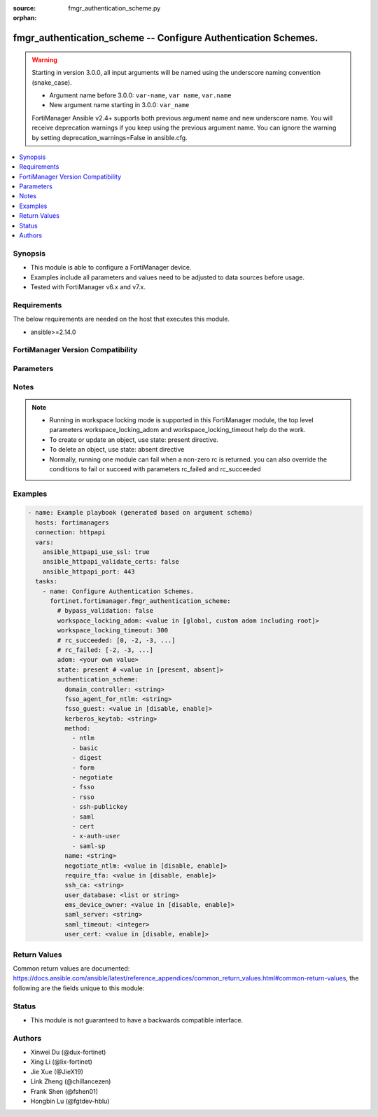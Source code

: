 :source: fmgr_authentication_scheme.py

:orphan:

.. _fmgr_authentication_scheme:

fmgr_authentication_scheme -- Configure Authentication Schemes.
+++++++++++++++++++++++++++++++++++++++++++++++++++++++++++++++

.. versionadded:: 2.1.0

.. warning::
   Starting in version 3.0.0, all input arguments will be named using the underscore naming convention (snake_case).
  
   - Argument name before 3.0.0: ``var-name``, ``var name``, ``var.name``
   - New argument name starting in 3.0.0: ``var_name``
  
   FortiManager Ansible v2.4+ supports both previous argument name and new underscore name.
   You will receive deprecation warnings if you keep using the previous argument name.
   You can ignore the warning by setting deprecation_warnings=False in ansible.cfg.

.. contents::
   :local:
   :depth: 1


Synopsis
--------

- This module is able to configure a FortiManager device.
- Examples include all parameters and values need to be adjusted to data sources before usage.
- Tested with FortiManager v6.x and v7.x.


Requirements
------------
The below requirements are needed on the host that executes this module.

- ansible>=2.14.0


FortiManager Version Compatibility
----------------------------------
.. raw:: html

 <br>
 <table>
 <tr>
 <td><code class="docutils literal notranslate">6.2.0 </code></td>
 <td><code class="docutils literal notranslate">6.2.1 </code></td>
 <td><code class="docutils literal notranslate">6.2.2 </code></td>
 <td><code class="docutils literal notranslate">6.2.3 </code></td>
 <td><code class="docutils literal notranslate">6.2.4 </code></td>
 <td><code class="docutils literal notranslate">6.2.5 </code></td>
 <td><code class="docutils literal notranslate">6.2.6 </code></td>
 <td><code class="docutils literal notranslate">6.2.7 </code></td>
 <td><code class="docutils literal notranslate">6.2.8 </code></td>
 <td><code class="docutils literal notranslate">6.2.9 </code></td>
 <td><code class="docutils literal notranslate">6.2.10 </code></td>
 <td><code class="docutils literal notranslate">6.2.11 </code></td>
 <td><code class="docutils literal notranslate">6.2.12 </code></td>
 </tr>
 <tr>
 <td>False</td>
 <td>True</td>
 <td>True</td>
 <td>True</td>
 <td>None</td>
 <td>True</td>
 <td>True</td>
 <td>True</td>
 <td>True</td>
 <td>True</td>
 <td>True</td>
 <td>True</td>
 <td>True</td>
 </tr>
 <tr>
 <td><code class="docutils literal notranslate">6.4.0 </code></td>
 <td><code class="docutils literal notranslate">6.4.1 </code></td>
 <td><code class="docutils literal notranslate">6.4.2 </code></td>
 <td><code class="docutils literal notranslate">6.4.3 </code></td>
 <td><code class="docutils literal notranslate">6.4.4 </code></td>
 <td><code class="docutils literal notranslate">6.4.5 </code></td>
 <td><code class="docutils literal notranslate">6.4.6 </code></td>
 <td><code class="docutils literal notranslate">6.4.7 </code></td>
 <td><code class="docutils literal notranslate">6.4.8 </code></td>
 <td><code class="docutils literal notranslate">6.4.9 </code></td>
 <td><code class="docutils literal notranslate">6.4.10 </code></td>
 <td><code class="docutils literal notranslate">6.4.11 </code></td>
 <td><code class="docutils literal notranslate">6.4.12 </code></td>
 <td><code class="docutils literal notranslate">6.4.13 </code></td>
 </tr>
 <tr>
 <td>True</td>
 <td>True</td>
 <td>True</td>
 <td>True</td>
 <td>True</td>
 <td>True</td>
 <td>True</td>
 <td>True</td>
 <td>True</td>
 <td>True</td>
 <td>True</td>
 <td>True</td>
 <td>True</td>
 <td>True</td>
 </tr>
 <tr>
 <td><code class="docutils literal notranslate">7.0.0 </code></td>
 <td><code class="docutils literal notranslate">7.0.1 </code></td>
 <td><code class="docutils literal notranslate">7.0.2 </code></td>
 <td><code class="docutils literal notranslate">7.0.3 </code></td>
 <td><code class="docutils literal notranslate">7.0.4 </code></td>
 <td><code class="docutils literal notranslate">7.0.5 </code></td>
 <td><code class="docutils literal notranslate">7.0.6 </code></td>
 <td><code class="docutils literal notranslate">7.0.7 </code></td>
 <td><code class="docutils literal notranslate">7.0.8 </code></td>
 <td><code class="docutils literal notranslate">7.0.9 </code></td>
 <td><code class="docutils literal notranslate">7.0.10 </code></td>
 </tr>
 <tr>
 <td>True</td>
 <td>True</td>
 <td>True</td>
 <td>True</td>
 <td>True</td>
 <td>True</td>
 <td>True</td>
 <td>True</td>
 <td>True</td>
 <td>True</td>
 <td>True</td>
 </tr>
 <tr>
 <td><code class="docutils literal notranslate">7.2.0 </code></td>
 <td><code class="docutils literal notranslate">7.2.1 </code></td>
 <td><code class="docutils literal notranslate">7.2.2 </code></td>
 <td><code class="docutils literal notranslate">7.2.3 </code></td>
 <td><code class="docutils literal notranslate">7.2.4 </code></td>
 </tr>
 <tr>
 <td>True</td>
 <td>True</td>
 <td>True</td>
 <td>True</td>
 <td>True</td>
 </tr>
 <tr>
 <td><code class="docutils literal notranslate">7.4.0 </code></td>
 <td><code class="docutils literal notranslate">7.4.1 </code></td>
 <td><code class="docutils literal notranslate">7.4.2 </code></td>
 </tr>
 <tr>
 <td>True</td>
 <td>True</td>
 <td>True</td>
 </tr>
 </table>



Parameters
----------
.. raw:: html

 <ul>
 <li><span class="li-head">access_token</span> -The token to access FortiManager without using username and password. <span class="li-normal">type: str</span> <span class="li-required">required: false</span></li> <li><span class="li-head">bypass_validation</span> - Only set to True when module schema diffs with FortiManager API structure, module continues to execute without validating parameters. <span class="li-normal">type: bool</span> <span class="li-required">required: false</span> <span class="li-normal"> default: False</span> </li>
 <li><span class="li-head">enable_log</span> - Enable/Disable logging for task. <span class="li-normal">type: bool</span> <span class="li-required">required: false</span> <span class="li-normal"> default: False</span> </li>
 <li><span class="li-head">forticloud_access_token</span> - Access token of forticloud managed API users, this option is available with FortiManager later than 6.4.0. <span class="li-normal">type: str</span> <span class="li-required">required: false</span> </li>
 <li><span class="li-head">proposed_method</span> - The overridden method for the underlying Json RPC request. <span class="li-normal">type: str</span> <span class="li-required">required: false</span> <span class="li-normal"> choices: set, update, add</span> </li>
 <li><span class="li-head">rc_succeeded</span> - The rc codes list with which the conditions to succeed will be overriden. <span class="li-normal">type: list</span> <span class="li-required">required: false</span> </li>
 <li><span class="li-head">rc_failed</span> - The rc codes list with which the conditions to fail will be overriden. <span class="li-normal">type: list</span> <span class="li-required">required: false</span> </li>
 <li><span class="li-head">state</span> - The directive to create, update or delete an object <span class="li-normal">type: str</span> <span class="li-required">required: true</span> <span class="li-normal"> choices: present, absent</span> </li>
 <li><span class="li-head">workspace_locking_adom</span> - Acquire the workspace lock if FortiManager is running in workspace mode. <span class="li-normal">type: str</span> <span class="li-required">required: false</span> <span class="li-normal"> choices: global, custom adom including root</span> </li>
 <li><span class="li-head">workspace_locking_timeout</span> - The maximum time in seconds to wait for other users to release workspace lock. <span class="li-normal">type: integer</span> <span class="li-required">required: false</span>  <span class="li-normal">default: 300</span> </li>
 <li><span class="li-head">adom</span> - The parameter in requested url <span class="li-normal">type: str</span> <span class="li-required">required: true</span> </li>
 <li><span class="li-head">authentication_scheme</span> - Configure Authentication Schemes. <span class="li-normal">type: dict</span></li>
 <ul class="ul-self">
 <li><span class="li-head">domain_controller</span> <b>(Alias name: domain-controller)</b>  Domain controller setting. <span class="li-normal">type: str</span>
 <a id='label0' href="javascript:ContentClick('label1', 'label0');" onmouseover="ContentPreview('label1');" onmouseout="ContentUnpreview('label1');" title="click to collapse or expand..."> more... </a>
 <div id="label1" style="display:none">
 <table>
 <tr>
 <td><code class="docutils literal notranslate">6.2.0 </code></td>
 <td><code class="docutils literal notranslate">6.2.1 </code></td>
 <td><code class="docutils literal notranslate">6.2.2 </code></td>
 <td><code class="docutils literal notranslate">6.2.3 </code></td>
 <td><code class="docutils literal notranslate">6.2.4 </code></td>
 <td><code class="docutils literal notranslate">6.2.5 </code></td>
 <td><code class="docutils literal notranslate">6.2.6 </code></td>
 <td><code class="docutils literal notranslate">6.2.7 </code></td>
 <td><code class="docutils literal notranslate">6.2.8 </code></td>
 <td><code class="docutils literal notranslate">6.2.9 </code></td>
 <td><code class="docutils literal notranslate">6.2.10 </code></td>
 <td><code class="docutils literal notranslate">6.2.11 </code></td>
 <td><code class="docutils literal notranslate">6.2.12 </code></td>
 </tr>
 <tr>
 <td>False</td>
 <td>True</td>
 <td>True</td>
 <td>True</td>
 <td>None</td>
 <td>True</td>
 <td>True</td>
 <td>True</td>
 <td>True</td>
 <td>True</td>
 <td>True</td>
 <td>True</td>
 <td>True</td>
 </tr>
 <tr>
 <td><code class="docutils literal notranslate">6.4.0 </code></td>
 <td><code class="docutils literal notranslate">6.4.1 </code></td>
 <td><code class="docutils literal notranslate">6.4.2 </code></td>
 <td><code class="docutils literal notranslate">6.4.3 </code></td>
 <td><code class="docutils literal notranslate">6.4.4 </code></td>
 <td><code class="docutils literal notranslate">6.4.5 </code></td>
 <td><code class="docutils literal notranslate">6.4.6 </code></td>
 <td><code class="docutils literal notranslate">6.4.7 </code></td>
 <td><code class="docutils literal notranslate">6.4.8 </code></td>
 <td><code class="docutils literal notranslate">6.4.9 </code></td>
 <td><code class="docutils literal notranslate">6.4.10 </code></td>
 <td><code class="docutils literal notranslate">6.4.11 </code></td>
 <td><code class="docutils literal notranslate">6.4.12 </code></td>
 <td><code class="docutils literal notranslate">6.4.13 </code></td>
 </tr>
 <tr>
 <td>True</td>
 <td>True</td>
 <td>True</td>
 <td>True</td>
 <td>True</td>
 <td>True</td>
 <td>True</td>
 <td>True</td>
 <td>True</td>
 <td>True</td>
 <td>True</td>
 <td>True</td>
 <td>True</td>
 <td>True</td>
 </tr>
 <tr>
 <td><code class="docutils literal notranslate">7.0.0 </code></td>
 <td><code class="docutils literal notranslate">7.0.1 </code></td>
 <td><code class="docutils literal notranslate">7.0.2 </code></td>
 <td><code class="docutils literal notranslate">7.0.3 </code></td>
 <td><code class="docutils literal notranslate">7.0.4 </code></td>
 <td><code class="docutils literal notranslate">7.0.5 </code></td>
 <td><code class="docutils literal notranslate">7.0.6 </code></td>
 <td><code class="docutils literal notranslate">7.0.7 </code></td>
 <td><code class="docutils literal notranslate">7.0.8 </code></td>
 <td><code class="docutils literal notranslate">7.0.9 </code></td>
 <td><code class="docutils literal notranslate">7.0.10 </code></td>
 </tr>
 <tr>
 <td>True</td>
 <td>True</td>
 <td>True</td>
 <td>True</td>
 <td>True</td>
 <td>True</td>
 <td>True</td>
 <td>True</td>
 <td>True</td>
 <td>True</td>
 <td>True</td>
 </tr>
 <tr>
 <td><code class="docutils literal notranslate">7.2.0 </code></td>
 <td><code class="docutils literal notranslate">7.2.1 </code></td>
 <td><code class="docutils literal notranslate">7.2.2 </code></td>
 <td><code class="docutils literal notranslate">7.2.3 </code></td>
 <td><code class="docutils literal notranslate">7.2.4 </code></td>
 </tr>
 <tr>
 <td>True</td>
 <td>True</td>
 <td>True</td>
 <td>True</td>
 <td>True</td>
 </tr>
 <tr>
 <td><code class="docutils literal notranslate">7.4.0 </code></td>
 <td><code class="docutils literal notranslate">7.4.1 </code></td>
 <td><code class="docutils literal notranslate">7.4.2 </code></td>
 </tr>
 <tr>
 <td>True</td>
 <td>True</td>
 <td>True</td>
 </tr>
 </table>
 </div>
 </li>
 <li><span class="li-head">fsso_agent_for_ntlm</span> <b>(Alias name: fsso-agent-for-ntlm)</b>  Fsso agent to use for ntlm authentication. <span class="li-normal">type: str</span>
 <a id='label2' href="javascript:ContentClick('label3', 'label2');" onmouseover="ContentPreview('label3');" onmouseout="ContentUnpreview('label3');" title="click to collapse or expand..."> more... </a>
 <div id="label3" style="display:none">
 <table>
 <tr>
 <td><code class="docutils literal notranslate">6.2.0 </code></td>
 <td><code class="docutils literal notranslate">6.2.1 </code></td>
 <td><code class="docutils literal notranslate">6.2.2 </code></td>
 <td><code class="docutils literal notranslate">6.2.3 </code></td>
 <td><code class="docutils literal notranslate">6.2.4 </code></td>
 <td><code class="docutils literal notranslate">6.2.5 </code></td>
 <td><code class="docutils literal notranslate">6.2.6 </code></td>
 <td><code class="docutils literal notranslate">6.2.7 </code></td>
 <td><code class="docutils literal notranslate">6.2.8 </code></td>
 <td><code class="docutils literal notranslate">6.2.9 </code></td>
 <td><code class="docutils literal notranslate">6.2.10 </code></td>
 <td><code class="docutils literal notranslate">6.2.11 </code></td>
 <td><code class="docutils literal notranslate">6.2.12 </code></td>
 </tr>
 <tr>
 <td>False</td>
 <td>True</td>
 <td>True</td>
 <td>True</td>
 <td>None</td>
 <td>True</td>
 <td>True</td>
 <td>True</td>
 <td>True</td>
 <td>True</td>
 <td>True</td>
 <td>True</td>
 <td>True</td>
 </tr>
 <tr>
 <td><code class="docutils literal notranslate">6.4.0 </code></td>
 <td><code class="docutils literal notranslate">6.4.1 </code></td>
 <td><code class="docutils literal notranslate">6.4.2 </code></td>
 <td><code class="docutils literal notranslate">6.4.3 </code></td>
 <td><code class="docutils literal notranslate">6.4.4 </code></td>
 <td><code class="docutils literal notranslate">6.4.5 </code></td>
 <td><code class="docutils literal notranslate">6.4.6 </code></td>
 <td><code class="docutils literal notranslate">6.4.7 </code></td>
 <td><code class="docutils literal notranslate">6.4.8 </code></td>
 <td><code class="docutils literal notranslate">6.4.9 </code></td>
 <td><code class="docutils literal notranslate">6.4.10 </code></td>
 <td><code class="docutils literal notranslate">6.4.11 </code></td>
 <td><code class="docutils literal notranslate">6.4.12 </code></td>
 <td><code class="docutils literal notranslate">6.4.13 </code></td>
 </tr>
 <tr>
 <td>True</td>
 <td>True</td>
 <td>True</td>
 <td>True</td>
 <td>True</td>
 <td>True</td>
 <td>True</td>
 <td>True</td>
 <td>True</td>
 <td>True</td>
 <td>True</td>
 <td>True</td>
 <td>True</td>
 <td>True</td>
 </tr>
 <tr>
 <td><code class="docutils literal notranslate">7.0.0 </code></td>
 <td><code class="docutils literal notranslate">7.0.1 </code></td>
 <td><code class="docutils literal notranslate">7.0.2 </code></td>
 <td><code class="docutils literal notranslate">7.0.3 </code></td>
 <td><code class="docutils literal notranslate">7.0.4 </code></td>
 <td><code class="docutils literal notranslate">7.0.5 </code></td>
 <td><code class="docutils literal notranslate">7.0.6 </code></td>
 <td><code class="docutils literal notranslate">7.0.7 </code></td>
 <td><code class="docutils literal notranslate">7.0.8 </code></td>
 <td><code class="docutils literal notranslate">7.0.9 </code></td>
 <td><code class="docutils literal notranslate">7.0.10 </code></td>
 </tr>
 <tr>
 <td>True</td>
 <td>True</td>
 <td>True</td>
 <td>True</td>
 <td>True</td>
 <td>True</td>
 <td>True</td>
 <td>True</td>
 <td>True</td>
 <td>True</td>
 <td>True</td>
 </tr>
 <tr>
 <td><code class="docutils literal notranslate">7.2.0 </code></td>
 <td><code class="docutils literal notranslate">7.2.1 </code></td>
 <td><code class="docutils literal notranslate">7.2.2 </code></td>
 <td><code class="docutils literal notranslate">7.2.3 </code></td>
 <td><code class="docutils literal notranslate">7.2.4 </code></td>
 </tr>
 <tr>
 <td>True</td>
 <td>True</td>
 <td>True</td>
 <td>True</td>
 <td>True</td>
 </tr>
 <tr>
 <td><code class="docutils literal notranslate">7.4.0 </code></td>
 <td><code class="docutils literal notranslate">7.4.1 </code></td>
 <td><code class="docutils literal notranslate">7.4.2 </code></td>
 </tr>
 <tr>
 <td>True</td>
 <td>True</td>
 <td>True</td>
 </tr>
 </table>
 </div>
 </li>
 <li><span class="li-head">fsso_guest</span> <b>(Alias name: fsso-guest)</b>  Enable/disable user fsso-guest authentication (default = disable). <span class="li-normal">type: str</span> <span class="li-normal">choices: [disable, enable]</span> 
 <a id='label4' href="javascript:ContentClick('label5', 'label4');" onmouseover="ContentPreview('label5');" onmouseout="ContentUnpreview('label5');" title="click to collapse or expand..."> more... </a>
 <div id="label5" style="display:none">
 <table>
 <tr>
 <td><code class="docutils literal notranslate">6.2.0 </code></td>
 <td><code class="docutils literal notranslate">6.2.1 </code></td>
 <td><code class="docutils literal notranslate">6.2.2 </code></td>
 <td><code class="docutils literal notranslate">6.2.3 </code></td>
 <td><code class="docutils literal notranslate">6.2.4 </code></td>
 <td><code class="docutils literal notranslate">6.2.5 </code></td>
 <td><code class="docutils literal notranslate">6.2.6 </code></td>
 <td><code class="docutils literal notranslate">6.2.7 </code></td>
 <td><code class="docutils literal notranslate">6.2.8 </code></td>
 <td><code class="docutils literal notranslate">6.2.9 </code></td>
 <td><code class="docutils literal notranslate">6.2.10 </code></td>
 <td><code class="docutils literal notranslate">6.2.11 </code></td>
 <td><code class="docutils literal notranslate">6.2.12 </code></td>
 </tr>
 <tr>
 <td>False</td>
 <td>True</td>
 <td>True</td>
 <td>True</td>
 <td>None</td>
 <td>True</td>
 <td>True</td>
 <td>True</td>
 <td>True</td>
 <td>True</td>
 <td>True</td>
 <td>True</td>
 <td>True</td>
 </tr>
 <tr>
 <td><code class="docutils literal notranslate">6.4.0 </code></td>
 <td><code class="docutils literal notranslate">6.4.1 </code></td>
 <td><code class="docutils literal notranslate">6.4.2 </code></td>
 <td><code class="docutils literal notranslate">6.4.3 </code></td>
 <td><code class="docutils literal notranslate">6.4.4 </code></td>
 <td><code class="docutils literal notranslate">6.4.5 </code></td>
 <td><code class="docutils literal notranslate">6.4.6 </code></td>
 <td><code class="docutils literal notranslate">6.4.7 </code></td>
 <td><code class="docutils literal notranslate">6.4.8 </code></td>
 <td><code class="docutils literal notranslate">6.4.9 </code></td>
 <td><code class="docutils literal notranslate">6.4.10 </code></td>
 <td><code class="docutils literal notranslate">6.4.11 </code></td>
 <td><code class="docutils literal notranslate">6.4.12 </code></td>
 <td><code class="docutils literal notranslate">6.4.13 </code></td>
 </tr>
 <tr>
 <td>True</td>
 <td>True</td>
 <td>True</td>
 <td>True</td>
 <td>True</td>
 <td>True</td>
 <td>True</td>
 <td>True</td>
 <td>True</td>
 <td>True</td>
 <td>True</td>
 <td>True</td>
 <td>True</td>
 <td>True</td>
 </tr>
 <tr>
 <td><code class="docutils literal notranslate">7.0.0 </code></td>
 <td><code class="docutils literal notranslate">7.0.1 </code></td>
 <td><code class="docutils literal notranslate">7.0.2 </code></td>
 <td><code class="docutils literal notranslate">7.0.3 </code></td>
 <td><code class="docutils literal notranslate">7.0.4 </code></td>
 <td><code class="docutils literal notranslate">7.0.5 </code></td>
 <td><code class="docutils literal notranslate">7.0.6 </code></td>
 <td><code class="docutils literal notranslate">7.0.7 </code></td>
 <td><code class="docutils literal notranslate">7.0.8 </code></td>
 <td><code class="docutils literal notranslate">7.0.9 </code></td>
 <td><code class="docutils literal notranslate">7.0.10 </code></td>
 </tr>
 <tr>
 <td>True</td>
 <td>True</td>
 <td>True</td>
 <td>True</td>
 <td>True</td>
 <td>True</td>
 <td>True</td>
 <td>True</td>
 <td>True</td>
 <td>True</td>
 <td>True</td>
 </tr>
 <tr>
 <td><code class="docutils literal notranslate">7.2.0 </code></td>
 <td><code class="docutils literal notranslate">7.2.1 </code></td>
 <td><code class="docutils literal notranslate">7.2.2 </code></td>
 <td><code class="docutils literal notranslate">7.2.3 </code></td>
 <td><code class="docutils literal notranslate">7.2.4 </code></td>
 </tr>
 <tr>
 <td>True</td>
 <td>True</td>
 <td>True</td>
 <td>True</td>
 <td>True</td>
 </tr>
 <tr>
 <td><code class="docutils literal notranslate">7.4.0 </code></td>
 <td><code class="docutils literal notranslate">7.4.1 </code></td>
 <td><code class="docutils literal notranslate">7.4.2 </code></td>
 </tr>
 <tr>
 <td>True</td>
 <td>True</td>
 <td>True</td>
 </tr>
 </table>
 </div>
 </li>
 <li><span class="li-head">kerberos_keytab</span> <b>(Alias name: kerberos-keytab)</b>  Kerberos keytab setting. <span class="li-normal">type: str</span>
 <a id='label6' href="javascript:ContentClick('label7', 'label6');" onmouseover="ContentPreview('label7');" onmouseout="ContentUnpreview('label7');" title="click to collapse or expand..."> more... </a>
 <div id="label7" style="display:none">
 <table>
 <tr>
 <td><code class="docutils literal notranslate">6.2.0 </code></td>
 <td><code class="docutils literal notranslate">6.2.1 </code></td>
 <td><code class="docutils literal notranslate">6.2.2 </code></td>
 <td><code class="docutils literal notranslate">6.2.3 </code></td>
 <td><code class="docutils literal notranslate">6.2.4 </code></td>
 <td><code class="docutils literal notranslate">6.2.5 </code></td>
 <td><code class="docutils literal notranslate">6.2.6 </code></td>
 <td><code class="docutils literal notranslate">6.2.7 </code></td>
 <td><code class="docutils literal notranslate">6.2.8 </code></td>
 <td><code class="docutils literal notranslate">6.2.9 </code></td>
 <td><code class="docutils literal notranslate">6.2.10 </code></td>
 <td><code class="docutils literal notranslate">6.2.11 </code></td>
 <td><code class="docutils literal notranslate">6.2.12 </code></td>
 </tr>
 <tr>
 <td>False</td>
 <td>True</td>
 <td>True</td>
 <td>True</td>
 <td>None</td>
 <td>True</td>
 <td>True</td>
 <td>True</td>
 <td>True</td>
 <td>True</td>
 <td>True</td>
 <td>True</td>
 <td>True</td>
 </tr>
 <tr>
 <td><code class="docutils literal notranslate">6.4.0 </code></td>
 <td><code class="docutils literal notranslate">6.4.1 </code></td>
 <td><code class="docutils literal notranslate">6.4.2 </code></td>
 <td><code class="docutils literal notranslate">6.4.3 </code></td>
 <td><code class="docutils literal notranslate">6.4.4 </code></td>
 <td><code class="docutils literal notranslate">6.4.5 </code></td>
 <td><code class="docutils literal notranslate">6.4.6 </code></td>
 <td><code class="docutils literal notranslate">6.4.7 </code></td>
 <td><code class="docutils literal notranslate">6.4.8 </code></td>
 <td><code class="docutils literal notranslate">6.4.9 </code></td>
 <td><code class="docutils literal notranslate">6.4.10 </code></td>
 <td><code class="docutils literal notranslate">6.4.11 </code></td>
 <td><code class="docutils literal notranslate">6.4.12 </code></td>
 <td><code class="docutils literal notranslate">6.4.13 </code></td>
 </tr>
 <tr>
 <td>True</td>
 <td>True</td>
 <td>True</td>
 <td>True</td>
 <td>True</td>
 <td>True</td>
 <td>True</td>
 <td>True</td>
 <td>True</td>
 <td>True</td>
 <td>True</td>
 <td>True</td>
 <td>True</td>
 <td>True</td>
 </tr>
 <tr>
 <td><code class="docutils literal notranslate">7.0.0 </code></td>
 <td><code class="docutils literal notranslate">7.0.1 </code></td>
 <td><code class="docutils literal notranslate">7.0.2 </code></td>
 <td><code class="docutils literal notranslate">7.0.3 </code></td>
 <td><code class="docutils literal notranslate">7.0.4 </code></td>
 <td><code class="docutils literal notranslate">7.0.5 </code></td>
 <td><code class="docutils literal notranslate">7.0.6 </code></td>
 <td><code class="docutils literal notranslate">7.0.7 </code></td>
 <td><code class="docutils literal notranslate">7.0.8 </code></td>
 <td><code class="docutils literal notranslate">7.0.9 </code></td>
 <td><code class="docutils literal notranslate">7.0.10 </code></td>
 </tr>
 <tr>
 <td>True</td>
 <td>True</td>
 <td>True</td>
 <td>True</td>
 <td>True</td>
 <td>True</td>
 <td>True</td>
 <td>True</td>
 <td>True</td>
 <td>True</td>
 <td>True</td>
 </tr>
 <tr>
 <td><code class="docutils literal notranslate">7.2.0 </code></td>
 <td><code class="docutils literal notranslate">7.2.1 </code></td>
 <td><code class="docutils literal notranslate">7.2.2 </code></td>
 <td><code class="docutils literal notranslate">7.2.3 </code></td>
 <td><code class="docutils literal notranslate">7.2.4 </code></td>
 </tr>
 <tr>
 <td>True</td>
 <td>True</td>
 <td>True</td>
 <td>True</td>
 <td>True</td>
 </tr>
 <tr>
 <td><code class="docutils literal notranslate">7.4.0 </code></td>
 <td><code class="docutils literal notranslate">7.4.1 </code></td>
 <td><code class="docutils literal notranslate">7.4.2 </code></td>
 </tr>
 <tr>
 <td>True</td>
 <td>True</td>
 <td>True</td>
 </tr>
 </table>
 </div>
 </li>
 <li><span class="li-head">method</span> Authentication methods (default = basic). <span class="li-normal">type: list</span> <span class="li-normal">choices: [ntlm, basic, digest, form, negotiate, fsso, rsso, ssh-publickey, saml, cert, x-auth-user, saml-sp]</span> 
 <a id='label8' href="javascript:ContentClick('label9', 'label8');" onmouseover="ContentPreview('label9');" onmouseout="ContentUnpreview('label9');" title="click to collapse or expand..."> more... </a>
 <div id="label9" style="display:none">
 <table>
 <tr>
 <td><code class="docutils literal notranslate">6.2.0 </code></td>
 <td><code class="docutils literal notranslate">6.2.1 </code></td>
 <td><code class="docutils literal notranslate">6.2.2 </code></td>
 <td><code class="docutils literal notranslate">6.2.3 </code></td>
 <td><code class="docutils literal notranslate">6.2.4 </code></td>
 <td><code class="docutils literal notranslate">6.2.5 </code></td>
 <td><code class="docutils literal notranslate">6.2.6 </code></td>
 <td><code class="docutils literal notranslate">6.2.7 </code></td>
 <td><code class="docutils literal notranslate">6.2.8 </code></td>
 <td><code class="docutils literal notranslate">6.2.9 </code></td>
 <td><code class="docutils literal notranslate">6.2.10 </code></td>
 <td><code class="docutils literal notranslate">6.2.11 </code></td>
 <td><code class="docutils literal notranslate">6.2.12 </code></td>
 </tr>
 <tr>
 <td>False</td>
 <td>True</td>
 <td>True</td>
 <td>True</td>
 <td>None</td>
 <td>True</td>
 <td>True</td>
 <td>True</td>
 <td>True</td>
 <td>True</td>
 <td>True</td>
 <td>True</td>
 <td>True</td>
 </tr>
 <tr>
 <td><code class="docutils literal notranslate">6.4.0 </code></td>
 <td><code class="docutils literal notranslate">6.4.1 </code></td>
 <td><code class="docutils literal notranslate">6.4.2 </code></td>
 <td><code class="docutils literal notranslate">6.4.3 </code></td>
 <td><code class="docutils literal notranslate">6.4.4 </code></td>
 <td><code class="docutils literal notranslate">6.4.5 </code></td>
 <td><code class="docutils literal notranslate">6.4.6 </code></td>
 <td><code class="docutils literal notranslate">6.4.7 </code></td>
 <td><code class="docutils literal notranslate">6.4.8 </code></td>
 <td><code class="docutils literal notranslate">6.4.9 </code></td>
 <td><code class="docutils literal notranslate">6.4.10 </code></td>
 <td><code class="docutils literal notranslate">6.4.11 </code></td>
 <td><code class="docutils literal notranslate">6.4.12 </code></td>
 <td><code class="docutils literal notranslate">6.4.13 </code></td>
 </tr>
 <tr>
 <td>True</td>
 <td>True</td>
 <td>True</td>
 <td>True</td>
 <td>True</td>
 <td>True</td>
 <td>True</td>
 <td>True</td>
 <td>True</td>
 <td>True</td>
 <td>True</td>
 <td>True</td>
 <td>True</td>
 <td>True</td>
 </tr>
 <tr>
 <td><code class="docutils literal notranslate">7.0.0 </code></td>
 <td><code class="docutils literal notranslate">7.0.1 </code></td>
 <td><code class="docutils literal notranslate">7.0.2 </code></td>
 <td><code class="docutils literal notranslate">7.0.3 </code></td>
 <td><code class="docutils literal notranslate">7.0.4 </code></td>
 <td><code class="docutils literal notranslate">7.0.5 </code></td>
 <td><code class="docutils literal notranslate">7.0.6 </code></td>
 <td><code class="docutils literal notranslate">7.0.7 </code></td>
 <td><code class="docutils literal notranslate">7.0.8 </code></td>
 <td><code class="docutils literal notranslate">7.0.9 </code></td>
 <td><code class="docutils literal notranslate">7.0.10 </code></td>
 </tr>
 <tr>
 <td>True</td>
 <td>True</td>
 <td>True</td>
 <td>True</td>
 <td>True</td>
 <td>True</td>
 <td>True</td>
 <td>True</td>
 <td>True</td>
 <td>True</td>
 <td>True</td>
 </tr>
 <tr>
 <td><code class="docutils literal notranslate">7.2.0 </code></td>
 <td><code class="docutils literal notranslate">7.2.1 </code></td>
 <td><code class="docutils literal notranslate">7.2.2 </code></td>
 <td><code class="docutils literal notranslate">7.2.3 </code></td>
 <td><code class="docutils literal notranslate">7.2.4 </code></td>
 </tr>
 <tr>
 <td>True</td>
 <td>True</td>
 <td>True</td>
 <td>True</td>
 <td>True</td>
 </tr>
 <tr>
 <td><code class="docutils literal notranslate">7.4.0 </code></td>
 <td><code class="docutils literal notranslate">7.4.1 </code></td>
 <td><code class="docutils literal notranslate">7.4.2 </code></td>
 </tr>
 <tr>
 <td>True</td>
 <td>True</td>
 <td>True</td>
 </tr>
 </table>
 </div>
 </li>
 <li><span class="li-head">name</span> Authentication scheme name. <span class="li-normal">type: str</span>
 <a id='label10' href="javascript:ContentClick('label11', 'label10');" onmouseover="ContentPreview('label11');" onmouseout="ContentUnpreview('label11');" title="click to collapse or expand..."> more... </a>
 <div id="label11" style="display:none">
 <table>
 <tr>
 <td><code class="docutils literal notranslate">6.2.0 </code></td>
 <td><code class="docutils literal notranslate">6.2.1 </code></td>
 <td><code class="docutils literal notranslate">6.2.2 </code></td>
 <td><code class="docutils literal notranslate">6.2.3 </code></td>
 <td><code class="docutils literal notranslate">6.2.4 </code></td>
 <td><code class="docutils literal notranslate">6.2.5 </code></td>
 <td><code class="docutils literal notranslate">6.2.6 </code></td>
 <td><code class="docutils literal notranslate">6.2.7 </code></td>
 <td><code class="docutils literal notranslate">6.2.8 </code></td>
 <td><code class="docutils literal notranslate">6.2.9 </code></td>
 <td><code class="docutils literal notranslate">6.2.10 </code></td>
 <td><code class="docutils literal notranslate">6.2.11 </code></td>
 <td><code class="docutils literal notranslate">6.2.12 </code></td>
 </tr>
 <tr>
 <td>False</td>
 <td>True</td>
 <td>True</td>
 <td>True</td>
 <td>None</td>
 <td>True</td>
 <td>True</td>
 <td>True</td>
 <td>True</td>
 <td>True</td>
 <td>True</td>
 <td>True</td>
 <td>True</td>
 </tr>
 <tr>
 <td><code class="docutils literal notranslate">6.4.0 </code></td>
 <td><code class="docutils literal notranslate">6.4.1 </code></td>
 <td><code class="docutils literal notranslate">6.4.2 </code></td>
 <td><code class="docutils literal notranslate">6.4.3 </code></td>
 <td><code class="docutils literal notranslate">6.4.4 </code></td>
 <td><code class="docutils literal notranslate">6.4.5 </code></td>
 <td><code class="docutils literal notranslate">6.4.6 </code></td>
 <td><code class="docutils literal notranslate">6.4.7 </code></td>
 <td><code class="docutils literal notranslate">6.4.8 </code></td>
 <td><code class="docutils literal notranslate">6.4.9 </code></td>
 <td><code class="docutils literal notranslate">6.4.10 </code></td>
 <td><code class="docutils literal notranslate">6.4.11 </code></td>
 <td><code class="docutils literal notranslate">6.4.12 </code></td>
 <td><code class="docutils literal notranslate">6.4.13 </code></td>
 </tr>
 <tr>
 <td>True</td>
 <td>True</td>
 <td>True</td>
 <td>True</td>
 <td>True</td>
 <td>True</td>
 <td>True</td>
 <td>True</td>
 <td>True</td>
 <td>True</td>
 <td>True</td>
 <td>True</td>
 <td>True</td>
 <td>True</td>
 </tr>
 <tr>
 <td><code class="docutils literal notranslate">7.0.0 </code></td>
 <td><code class="docutils literal notranslate">7.0.1 </code></td>
 <td><code class="docutils literal notranslate">7.0.2 </code></td>
 <td><code class="docutils literal notranslate">7.0.3 </code></td>
 <td><code class="docutils literal notranslate">7.0.4 </code></td>
 <td><code class="docutils literal notranslate">7.0.5 </code></td>
 <td><code class="docutils literal notranslate">7.0.6 </code></td>
 <td><code class="docutils literal notranslate">7.0.7 </code></td>
 <td><code class="docutils literal notranslate">7.0.8 </code></td>
 <td><code class="docutils literal notranslate">7.0.9 </code></td>
 <td><code class="docutils literal notranslate">7.0.10 </code></td>
 </tr>
 <tr>
 <td>True</td>
 <td>True</td>
 <td>True</td>
 <td>True</td>
 <td>True</td>
 <td>True</td>
 <td>True</td>
 <td>True</td>
 <td>True</td>
 <td>True</td>
 <td>True</td>
 </tr>
 <tr>
 <td><code class="docutils literal notranslate">7.2.0 </code></td>
 <td><code class="docutils literal notranslate">7.2.1 </code></td>
 <td><code class="docutils literal notranslate">7.2.2 </code></td>
 <td><code class="docutils literal notranslate">7.2.3 </code></td>
 <td><code class="docutils literal notranslate">7.2.4 </code></td>
 </tr>
 <tr>
 <td>True</td>
 <td>True</td>
 <td>True</td>
 <td>True</td>
 <td>True</td>
 </tr>
 <tr>
 <td><code class="docutils literal notranslate">7.4.0 </code></td>
 <td><code class="docutils literal notranslate">7.4.1 </code></td>
 <td><code class="docutils literal notranslate">7.4.2 </code></td>
 </tr>
 <tr>
 <td>True</td>
 <td>True</td>
 <td>True</td>
 </tr>
 </table>
 </div>
 </li>
 <li><span class="li-head">negotiate_ntlm</span> <b>(Alias name: negotiate-ntlm)</b>  Enable/disable negotiate authentication for ntlm (default = disable). <span class="li-normal">type: str</span> <span class="li-normal">choices: [disable, enable]</span> 
 <a id='label12' href="javascript:ContentClick('label13', 'label12');" onmouseover="ContentPreview('label13');" onmouseout="ContentUnpreview('label13');" title="click to collapse or expand..."> more... </a>
 <div id="label13" style="display:none">
 <table>
 <tr>
 <td><code class="docutils literal notranslate">6.2.0 </code></td>
 <td><code class="docutils literal notranslate">6.2.1 </code></td>
 <td><code class="docutils literal notranslate">6.2.2 </code></td>
 <td><code class="docutils literal notranslate">6.2.3 </code></td>
 <td><code class="docutils literal notranslate">6.2.4 </code></td>
 <td><code class="docutils literal notranslate">6.2.5 </code></td>
 <td><code class="docutils literal notranslate">6.2.6 </code></td>
 <td><code class="docutils literal notranslate">6.2.7 </code></td>
 <td><code class="docutils literal notranslate">6.2.8 </code></td>
 <td><code class="docutils literal notranslate">6.2.9 </code></td>
 <td><code class="docutils literal notranslate">6.2.10 </code></td>
 <td><code class="docutils literal notranslate">6.2.11 </code></td>
 <td><code class="docutils literal notranslate">6.2.12 </code></td>
 </tr>
 <tr>
 <td>False</td>
 <td>True</td>
 <td>True</td>
 <td>True</td>
 <td>None</td>
 <td>True</td>
 <td>True</td>
 <td>True</td>
 <td>True</td>
 <td>True</td>
 <td>True</td>
 <td>True</td>
 <td>True</td>
 </tr>
 <tr>
 <td><code class="docutils literal notranslate">6.4.0 </code></td>
 <td><code class="docutils literal notranslate">6.4.1 </code></td>
 <td><code class="docutils literal notranslate">6.4.2 </code></td>
 <td><code class="docutils literal notranslate">6.4.3 </code></td>
 <td><code class="docutils literal notranslate">6.4.4 </code></td>
 <td><code class="docutils literal notranslate">6.4.5 </code></td>
 <td><code class="docutils literal notranslate">6.4.6 </code></td>
 <td><code class="docutils literal notranslate">6.4.7 </code></td>
 <td><code class="docutils literal notranslate">6.4.8 </code></td>
 <td><code class="docutils literal notranslate">6.4.9 </code></td>
 <td><code class="docutils literal notranslate">6.4.10 </code></td>
 <td><code class="docutils literal notranslate">6.4.11 </code></td>
 <td><code class="docutils literal notranslate">6.4.12 </code></td>
 <td><code class="docutils literal notranslate">6.4.13 </code></td>
 </tr>
 <tr>
 <td>True</td>
 <td>True</td>
 <td>True</td>
 <td>True</td>
 <td>True</td>
 <td>True</td>
 <td>True</td>
 <td>True</td>
 <td>True</td>
 <td>True</td>
 <td>True</td>
 <td>True</td>
 <td>True</td>
 <td>True</td>
 </tr>
 <tr>
 <td><code class="docutils literal notranslate">7.0.0 </code></td>
 <td><code class="docutils literal notranslate">7.0.1 </code></td>
 <td><code class="docutils literal notranslate">7.0.2 </code></td>
 <td><code class="docutils literal notranslate">7.0.3 </code></td>
 <td><code class="docutils literal notranslate">7.0.4 </code></td>
 <td><code class="docutils literal notranslate">7.0.5 </code></td>
 <td><code class="docutils literal notranslate">7.0.6 </code></td>
 <td><code class="docutils literal notranslate">7.0.7 </code></td>
 <td><code class="docutils literal notranslate">7.0.8 </code></td>
 <td><code class="docutils literal notranslate">7.0.9 </code></td>
 <td><code class="docutils literal notranslate">7.0.10 </code></td>
 </tr>
 <tr>
 <td>True</td>
 <td>True</td>
 <td>True</td>
 <td>True</td>
 <td>True</td>
 <td>True</td>
 <td>True</td>
 <td>True</td>
 <td>True</td>
 <td>True</td>
 <td>True</td>
 </tr>
 <tr>
 <td><code class="docutils literal notranslate">7.2.0 </code></td>
 <td><code class="docutils literal notranslate">7.2.1 </code></td>
 <td><code class="docutils literal notranslate">7.2.2 </code></td>
 <td><code class="docutils literal notranslate">7.2.3 </code></td>
 <td><code class="docutils literal notranslate">7.2.4 </code></td>
 </tr>
 <tr>
 <td>True</td>
 <td>True</td>
 <td>True</td>
 <td>True</td>
 <td>True</td>
 </tr>
 <tr>
 <td><code class="docutils literal notranslate">7.4.0 </code></td>
 <td><code class="docutils literal notranslate">7.4.1 </code></td>
 <td><code class="docutils literal notranslate">7.4.2 </code></td>
 </tr>
 <tr>
 <td>True</td>
 <td>True</td>
 <td>True</td>
 </tr>
 </table>
 </div>
 </li>
 <li><span class="li-head">require_tfa</span> <b>(Alias name: require-tfa)</b>  Enable/disable two-factor authentication (default = disable). <span class="li-normal">type: str</span> <span class="li-normal">choices: [disable, enable]</span> 
 <a id='label14' href="javascript:ContentClick('label15', 'label14');" onmouseover="ContentPreview('label15');" onmouseout="ContentUnpreview('label15');" title="click to collapse or expand..."> more... </a>
 <div id="label15" style="display:none">
 <table>
 <tr>
 <td><code class="docutils literal notranslate">6.2.0 </code></td>
 <td><code class="docutils literal notranslate">6.2.1 </code></td>
 <td><code class="docutils literal notranslate">6.2.2 </code></td>
 <td><code class="docutils literal notranslate">6.2.3 </code></td>
 <td><code class="docutils literal notranslate">6.2.4 </code></td>
 <td><code class="docutils literal notranslate">6.2.5 </code></td>
 <td><code class="docutils literal notranslate">6.2.6 </code></td>
 <td><code class="docutils literal notranslate">6.2.7 </code></td>
 <td><code class="docutils literal notranslate">6.2.8 </code></td>
 <td><code class="docutils literal notranslate">6.2.9 </code></td>
 <td><code class="docutils literal notranslate">6.2.10 </code></td>
 <td><code class="docutils literal notranslate">6.2.11 </code></td>
 <td><code class="docutils literal notranslate">6.2.12 </code></td>
 </tr>
 <tr>
 <td>False</td>
 <td>True</td>
 <td>True</td>
 <td>True</td>
 <td>None</td>
 <td>True</td>
 <td>True</td>
 <td>True</td>
 <td>True</td>
 <td>True</td>
 <td>True</td>
 <td>True</td>
 <td>True</td>
 </tr>
 <tr>
 <td><code class="docutils literal notranslate">6.4.0 </code></td>
 <td><code class="docutils literal notranslate">6.4.1 </code></td>
 <td><code class="docutils literal notranslate">6.4.2 </code></td>
 <td><code class="docutils literal notranslate">6.4.3 </code></td>
 <td><code class="docutils literal notranslate">6.4.4 </code></td>
 <td><code class="docutils literal notranslate">6.4.5 </code></td>
 <td><code class="docutils literal notranslate">6.4.6 </code></td>
 <td><code class="docutils literal notranslate">6.4.7 </code></td>
 <td><code class="docutils literal notranslate">6.4.8 </code></td>
 <td><code class="docutils literal notranslate">6.4.9 </code></td>
 <td><code class="docutils literal notranslate">6.4.10 </code></td>
 <td><code class="docutils literal notranslate">6.4.11 </code></td>
 <td><code class="docutils literal notranslate">6.4.12 </code></td>
 <td><code class="docutils literal notranslate">6.4.13 </code></td>
 </tr>
 <tr>
 <td>True</td>
 <td>True</td>
 <td>True</td>
 <td>True</td>
 <td>True</td>
 <td>True</td>
 <td>True</td>
 <td>True</td>
 <td>True</td>
 <td>True</td>
 <td>True</td>
 <td>True</td>
 <td>True</td>
 <td>True</td>
 </tr>
 <tr>
 <td><code class="docutils literal notranslate">7.0.0 </code></td>
 <td><code class="docutils literal notranslate">7.0.1 </code></td>
 <td><code class="docutils literal notranslate">7.0.2 </code></td>
 <td><code class="docutils literal notranslate">7.0.3 </code></td>
 <td><code class="docutils literal notranslate">7.0.4 </code></td>
 <td><code class="docutils literal notranslate">7.0.5 </code></td>
 <td><code class="docutils literal notranslate">7.0.6 </code></td>
 <td><code class="docutils literal notranslate">7.0.7 </code></td>
 <td><code class="docutils literal notranslate">7.0.8 </code></td>
 <td><code class="docutils literal notranslate">7.0.9 </code></td>
 <td><code class="docutils literal notranslate">7.0.10 </code></td>
 </tr>
 <tr>
 <td>True</td>
 <td>True</td>
 <td>True</td>
 <td>True</td>
 <td>True</td>
 <td>True</td>
 <td>True</td>
 <td>True</td>
 <td>True</td>
 <td>True</td>
 <td>True</td>
 </tr>
 <tr>
 <td><code class="docutils literal notranslate">7.2.0 </code></td>
 <td><code class="docutils literal notranslate">7.2.1 </code></td>
 <td><code class="docutils literal notranslate">7.2.2 </code></td>
 <td><code class="docutils literal notranslate">7.2.3 </code></td>
 <td><code class="docutils literal notranslate">7.2.4 </code></td>
 </tr>
 <tr>
 <td>True</td>
 <td>True</td>
 <td>True</td>
 <td>True</td>
 <td>True</td>
 </tr>
 <tr>
 <td><code class="docutils literal notranslate">7.4.0 </code></td>
 <td><code class="docutils literal notranslate">7.4.1 </code></td>
 <td><code class="docutils literal notranslate">7.4.2 </code></td>
 </tr>
 <tr>
 <td>True</td>
 <td>True</td>
 <td>True</td>
 </tr>
 </table>
 </div>
 </li>
 <li><span class="li-head">ssh_ca</span> <b>(Alias name: ssh-ca)</b>  Ssh ca name. <span class="li-normal">type: str</span>
 <a id='label16' href="javascript:ContentClick('label17', 'label16');" onmouseover="ContentPreview('label17');" onmouseout="ContentUnpreview('label17');" title="click to collapse or expand..."> more... </a>
 <div id="label17" style="display:none">
 <table>
 <tr>
 <td><code class="docutils literal notranslate">6.2.0 </code></td>
 <td><code class="docutils literal notranslate">6.2.1 </code></td>
 <td><code class="docutils literal notranslate">6.2.2 </code></td>
 <td><code class="docutils literal notranslate">6.2.3 </code></td>
 <td><code class="docutils literal notranslate">6.2.4 </code></td>
 <td><code class="docutils literal notranslate">6.2.5 </code></td>
 <td><code class="docutils literal notranslate">6.2.6 </code></td>
 <td><code class="docutils literal notranslate">6.2.7 </code></td>
 <td><code class="docutils literal notranslate">6.2.8 </code></td>
 <td><code class="docutils literal notranslate">6.2.9 </code></td>
 <td><code class="docutils literal notranslate">6.2.10 </code></td>
 <td><code class="docutils literal notranslate">6.2.11 </code></td>
 <td><code class="docutils literal notranslate">6.2.12 </code></td>
 </tr>
 <tr>
 <td>False</td>
 <td>True</td>
 <td>True</td>
 <td>True</td>
 <td>None</td>
 <td>True</td>
 <td>True</td>
 <td>True</td>
 <td>True</td>
 <td>True</td>
 <td>True</td>
 <td>True</td>
 <td>True</td>
 </tr>
 <tr>
 <td><code class="docutils literal notranslate">6.4.0 </code></td>
 <td><code class="docutils literal notranslate">6.4.1 </code></td>
 <td><code class="docutils literal notranslate">6.4.2 </code></td>
 <td><code class="docutils literal notranslate">6.4.3 </code></td>
 <td><code class="docutils literal notranslate">6.4.4 </code></td>
 <td><code class="docutils literal notranslate">6.4.5 </code></td>
 <td><code class="docutils literal notranslate">6.4.6 </code></td>
 <td><code class="docutils literal notranslate">6.4.7 </code></td>
 <td><code class="docutils literal notranslate">6.4.8 </code></td>
 <td><code class="docutils literal notranslate">6.4.9 </code></td>
 <td><code class="docutils literal notranslate">6.4.10 </code></td>
 <td><code class="docutils literal notranslate">6.4.11 </code></td>
 <td><code class="docutils literal notranslate">6.4.12 </code></td>
 <td><code class="docutils literal notranslate">6.4.13 </code></td>
 </tr>
 <tr>
 <td>True</td>
 <td>True</td>
 <td>True</td>
 <td>True</td>
 <td>True</td>
 <td>True</td>
 <td>True</td>
 <td>True</td>
 <td>True</td>
 <td>True</td>
 <td>True</td>
 <td>True</td>
 <td>True</td>
 <td>True</td>
 </tr>
 <tr>
 <td><code class="docutils literal notranslate">7.0.0 </code></td>
 <td><code class="docutils literal notranslate">7.0.1 </code></td>
 <td><code class="docutils literal notranslate">7.0.2 </code></td>
 <td><code class="docutils literal notranslate">7.0.3 </code></td>
 <td><code class="docutils literal notranslate">7.0.4 </code></td>
 <td><code class="docutils literal notranslate">7.0.5 </code></td>
 <td><code class="docutils literal notranslate">7.0.6 </code></td>
 <td><code class="docutils literal notranslate">7.0.7 </code></td>
 <td><code class="docutils literal notranslate">7.0.8 </code></td>
 <td><code class="docutils literal notranslate">7.0.9 </code></td>
 <td><code class="docutils literal notranslate">7.0.10 </code></td>
 </tr>
 <tr>
 <td>True</td>
 <td>True</td>
 <td>True</td>
 <td>True</td>
 <td>True</td>
 <td>True</td>
 <td>True</td>
 <td>True</td>
 <td>True</td>
 <td>True</td>
 <td>True</td>
 </tr>
 <tr>
 <td><code class="docutils literal notranslate">7.2.0 </code></td>
 <td><code class="docutils literal notranslate">7.2.1 </code></td>
 <td><code class="docutils literal notranslate">7.2.2 </code></td>
 <td><code class="docutils literal notranslate">7.2.3 </code></td>
 <td><code class="docutils literal notranslate">7.2.4 </code></td>
 </tr>
 <tr>
 <td>True</td>
 <td>True</td>
 <td>True</td>
 <td>True</td>
 <td>True</td>
 </tr>
 <tr>
 <td><code class="docutils literal notranslate">7.4.0 </code></td>
 <td><code class="docutils literal notranslate">7.4.1 </code></td>
 <td><code class="docutils literal notranslate">7.4.2 </code></td>
 </tr>
 <tr>
 <td>True</td>
 <td>True</td>
 <td>True</td>
 </tr>
 </table>
 </div>
 </li>
 <li><span class="li-head">user_database</span> <b>(Alias name: user-database)</b>  Authentication server to contain user information; local (default) or 123 (for ldap). <span class="li-normal">type: list or str</span>
 <a id='label18' href="javascript:ContentClick('label19', 'label18');" onmouseover="ContentPreview('label19');" onmouseout="ContentUnpreview('label19');" title="click to collapse or expand..."> more... </a>
 <div id="label19" style="display:none">
 <table>
 <tr>
 <td><code class="docutils literal notranslate">6.2.0 </code></td>
 <td><code class="docutils literal notranslate">6.2.1 </code></td>
 <td><code class="docutils literal notranslate">6.2.2 </code></td>
 <td><code class="docutils literal notranslate">6.2.3 </code></td>
 <td><code class="docutils literal notranslate">6.2.4 </code></td>
 <td><code class="docutils literal notranslate">6.2.5 </code></td>
 <td><code class="docutils literal notranslate">6.2.6 </code></td>
 <td><code class="docutils literal notranslate">6.2.7 </code></td>
 <td><code class="docutils literal notranslate">6.2.8 </code></td>
 <td><code class="docutils literal notranslate">6.2.9 </code></td>
 <td><code class="docutils literal notranslate">6.2.10 </code></td>
 <td><code class="docutils literal notranslate">6.2.11 </code></td>
 <td><code class="docutils literal notranslate">6.2.12 </code></td>
 </tr>
 <tr>
 <td>False</td>
 <td>True</td>
 <td>True</td>
 <td>True</td>
 <td>None</td>
 <td>True</td>
 <td>True</td>
 <td>True</td>
 <td>True</td>
 <td>True</td>
 <td>True</td>
 <td>True</td>
 <td>True</td>
 </tr>
 <tr>
 <td><code class="docutils literal notranslate">6.4.0 </code></td>
 <td><code class="docutils literal notranslate">6.4.1 </code></td>
 <td><code class="docutils literal notranslate">6.4.2 </code></td>
 <td><code class="docutils literal notranslate">6.4.3 </code></td>
 <td><code class="docutils literal notranslate">6.4.4 </code></td>
 <td><code class="docutils literal notranslate">6.4.5 </code></td>
 <td><code class="docutils literal notranslate">6.4.6 </code></td>
 <td><code class="docutils literal notranslate">6.4.7 </code></td>
 <td><code class="docutils literal notranslate">6.4.8 </code></td>
 <td><code class="docutils literal notranslate">6.4.9 </code></td>
 <td><code class="docutils literal notranslate">6.4.10 </code></td>
 <td><code class="docutils literal notranslate">6.4.11 </code></td>
 <td><code class="docutils literal notranslate">6.4.12 </code></td>
 <td><code class="docutils literal notranslate">6.4.13 </code></td>
 </tr>
 <tr>
 <td>True</td>
 <td>True</td>
 <td>True</td>
 <td>True</td>
 <td>True</td>
 <td>True</td>
 <td>True</td>
 <td>True</td>
 <td>True</td>
 <td>True</td>
 <td>True</td>
 <td>True</td>
 <td>True</td>
 <td>True</td>
 </tr>
 <tr>
 <td><code class="docutils literal notranslate">7.0.0 </code></td>
 <td><code class="docutils literal notranslate">7.0.1 </code></td>
 <td><code class="docutils literal notranslate">7.0.2 </code></td>
 <td><code class="docutils literal notranslate">7.0.3 </code></td>
 <td><code class="docutils literal notranslate">7.0.4 </code></td>
 <td><code class="docutils literal notranslate">7.0.5 </code></td>
 <td><code class="docutils literal notranslate">7.0.6 </code></td>
 <td><code class="docutils literal notranslate">7.0.7 </code></td>
 <td><code class="docutils literal notranslate">7.0.8 </code></td>
 <td><code class="docutils literal notranslate">7.0.9 </code></td>
 <td><code class="docutils literal notranslate">7.0.10 </code></td>
 </tr>
 <tr>
 <td>True</td>
 <td>True</td>
 <td>True</td>
 <td>True</td>
 <td>True</td>
 <td>True</td>
 <td>True</td>
 <td>True</td>
 <td>True</td>
 <td>True</td>
 <td>True</td>
 </tr>
 <tr>
 <td><code class="docutils literal notranslate">7.2.0 </code></td>
 <td><code class="docutils literal notranslate">7.2.1 </code></td>
 <td><code class="docutils literal notranslate">7.2.2 </code></td>
 <td><code class="docutils literal notranslate">7.2.3 </code></td>
 <td><code class="docutils literal notranslate">7.2.4 </code></td>
 </tr>
 <tr>
 <td>True</td>
 <td>True</td>
 <td>True</td>
 <td>True</td>
 <td>True</td>
 </tr>
 <tr>
 <td><code class="docutils literal notranslate">7.4.0 </code></td>
 <td><code class="docutils literal notranslate">7.4.1 </code></td>
 <td><code class="docutils literal notranslate">7.4.2 </code></td>
 </tr>
 <tr>
 <td>True</td>
 <td>True</td>
 <td>True</td>
 </tr>
 </table>
 </div>
 </li>
 <li><span class="li-head">ems_device_owner</span> <b>(Alias name: ems-device-owner)</b>  Enable/disable ssh public-key authentication with device owner (default = disable). <span class="li-normal">type: str</span> <span class="li-normal">choices: [disable, enable]</span> 
 <a id='label20' href="javascript:ContentClick('label21', 'label20');" onmouseover="ContentPreview('label21');" onmouseout="ContentUnpreview('label21');" title="click to collapse or expand..."> more... </a>
 <div id="label21" style="display:none">
 <table>
 <tr>
 <td><code class="docutils literal notranslate">6.2.0 </code></td>
 <td><code class="docutils literal notranslate">6.2.1 </code></td>
 <td><code class="docutils literal notranslate">6.2.2 </code></td>
 <td><code class="docutils literal notranslate">6.2.3 </code></td>
 <td><code class="docutils literal notranslate">6.2.4 </code></td>
 <td><code class="docutils literal notranslate">6.2.5 </code></td>
 <td><code class="docutils literal notranslate">6.2.6 </code></td>
 <td><code class="docutils literal notranslate">6.2.7 </code></td>
 <td><code class="docutils literal notranslate">6.2.8 </code></td>
 <td><code class="docutils literal notranslate">6.2.9 </code></td>
 <td><code class="docutils literal notranslate">6.2.10 </code></td>
 <td><code class="docutils literal notranslate">6.2.11 </code></td>
 <td><code class="docutils literal notranslate">6.2.12 </code></td>
 </tr>
 <tr>
 <td>False</td>
 <td>False</td>
 <td>False</td>
 <td>False</td>
 <td>None</td>
 <td>False</td>
 <td>False</td>
 <td>False</td>
 <td>False</td>
 <td>False</td>
 <td>False</td>
 <td>False</td>
 <td>False</td>
 </tr>
 <tr>
 <td><code class="docutils literal notranslate">6.4.0 </code></td>
 <td><code class="docutils literal notranslate">6.4.1 </code></td>
 <td><code class="docutils literal notranslate">6.4.2 </code></td>
 <td><code class="docutils literal notranslate">6.4.3 </code></td>
 <td><code class="docutils literal notranslate">6.4.4 </code></td>
 <td><code class="docutils literal notranslate">6.4.5 </code></td>
 <td><code class="docutils literal notranslate">6.4.6 </code></td>
 <td><code class="docutils literal notranslate">6.4.7 </code></td>
 <td><code class="docutils literal notranslate">6.4.8 </code></td>
 <td><code class="docutils literal notranslate">6.4.9 </code></td>
 <td><code class="docutils literal notranslate">6.4.10 </code></td>
 <td><code class="docutils literal notranslate">6.4.11 </code></td>
 <td><code class="docutils literal notranslate">6.4.12 </code></td>
 <td><code class="docutils literal notranslate">6.4.13 </code></td>
 </tr>
 <tr>
 <td>False</td>
 <td>False</td>
 <td>False</td>
 <td>False</td>
 <td>False</td>
 <td>False</td>
 <td>False</td>
 <td>False</td>
 <td>False</td>
 <td>False</td>
 <td>False</td>
 <td>False</td>
 <td>False</td>
 <td>False</td>
 </tr>
 <tr>
 <td><code class="docutils literal notranslate">7.0.0 </code></td>
 <td><code class="docutils literal notranslate">7.0.1 </code></td>
 <td><code class="docutils literal notranslate">7.0.2 </code></td>
 <td><code class="docutils literal notranslate">7.0.3 </code></td>
 <td><code class="docutils literal notranslate">7.0.4 </code></td>
 <td><code class="docutils literal notranslate">7.0.5 </code></td>
 <td><code class="docutils literal notranslate">7.0.6 </code></td>
 <td><code class="docutils literal notranslate">7.0.7 </code></td>
 <td><code class="docutils literal notranslate">7.0.8 </code></td>
 <td><code class="docutils literal notranslate">7.0.9 </code></td>
 <td><code class="docutils literal notranslate">7.0.10 </code></td>
 </tr>
 <tr>
 <td>True</td>
 <td>True</td>
 <td>True</td>
 <td>True</td>
 <td>True</td>
 <td>True</td>
 <td>True</td>
 <td>True</td>
 <td>True</td>
 <td>True</td>
 <td>True</td>
 </tr>
 <tr>
 <td><code class="docutils literal notranslate">7.2.0 </code></td>
 <td><code class="docutils literal notranslate">7.2.1 </code></td>
 <td><code class="docutils literal notranslate">7.2.2 </code></td>
 <td><code class="docutils literal notranslate">7.2.3 </code></td>
 <td><code class="docutils literal notranslate">7.2.4 </code></td>
 </tr>
 <tr>
 <td>True</td>
 <td>True</td>
 <td>True</td>
 <td>True</td>
 <td>True</td>
 </tr>
 <tr>
 <td><code class="docutils literal notranslate">7.4.0 </code></td>
 <td><code class="docutils literal notranslate">7.4.1 </code></td>
 <td><code class="docutils literal notranslate">7.4.2 </code></td>
 </tr>
 <tr>
 <td>True</td>
 <td>True</td>
 <td>True</td>
 </tr>
 </table>
 </div>
 </li>
 <li><span class="li-head">saml_server</span> <b>(Alias name: saml-server)</b>  Saml configuration. <span class="li-normal">type: str</span>
 <a id='label22' href="javascript:ContentClick('label23', 'label22');" onmouseover="ContentPreview('label23');" onmouseout="ContentUnpreview('label23');" title="click to collapse or expand..."> more... </a>
 <div id="label23" style="display:none">
 <table>
 <tr>
 <td><code class="docutils literal notranslate">6.2.0 </code></td>
 <td><code class="docutils literal notranslate">6.2.1 </code></td>
 <td><code class="docutils literal notranslate">6.2.2 </code></td>
 <td><code class="docutils literal notranslate">6.2.3 </code></td>
 <td><code class="docutils literal notranslate">6.2.4 </code></td>
 <td><code class="docutils literal notranslate">6.2.5 </code></td>
 <td><code class="docutils literal notranslate">6.2.6 </code></td>
 <td><code class="docutils literal notranslate">6.2.7 </code></td>
 <td><code class="docutils literal notranslate">6.2.8 </code></td>
 <td><code class="docutils literal notranslate">6.2.9 </code></td>
 <td><code class="docutils literal notranslate">6.2.10 </code></td>
 <td><code class="docutils literal notranslate">6.2.11 </code></td>
 <td><code class="docutils literal notranslate">6.2.12 </code></td>
 </tr>
 <tr>
 <td>False</td>
 <td>False</td>
 <td>False</td>
 <td>False</td>
 <td>None</td>
 <td>False</td>
 <td>False</td>
 <td>False</td>
 <td>False</td>
 <td>False</td>
 <td>False</td>
 <td>False</td>
 <td>False</td>
 </tr>
 <tr>
 <td><code class="docutils literal notranslate">6.4.0 </code></td>
 <td><code class="docutils literal notranslate">6.4.1 </code></td>
 <td><code class="docutils literal notranslate">6.4.2 </code></td>
 <td><code class="docutils literal notranslate">6.4.3 </code></td>
 <td><code class="docutils literal notranslate">6.4.4 </code></td>
 <td><code class="docutils literal notranslate">6.4.5 </code></td>
 <td><code class="docutils literal notranslate">6.4.6 </code></td>
 <td><code class="docutils literal notranslate">6.4.7 </code></td>
 <td><code class="docutils literal notranslate">6.4.8 </code></td>
 <td><code class="docutils literal notranslate">6.4.9 </code></td>
 <td><code class="docutils literal notranslate">6.4.10 </code></td>
 <td><code class="docutils literal notranslate">6.4.11 </code></td>
 <td><code class="docutils literal notranslate">6.4.12 </code></td>
 <td><code class="docutils literal notranslate">6.4.13 </code></td>
 </tr>
 <tr>
 <td>False</td>
 <td>False</td>
 <td>False</td>
 <td>False</td>
 <td>False</td>
 <td>False</td>
 <td>False</td>
 <td>False</td>
 <td>False</td>
 <td>False</td>
 <td>False</td>
 <td>False</td>
 <td>False</td>
 <td>False</td>
 </tr>
 <tr>
 <td><code class="docutils literal notranslate">7.0.0 </code></td>
 <td><code class="docutils literal notranslate">7.0.1 </code></td>
 <td><code class="docutils literal notranslate">7.0.2 </code></td>
 <td><code class="docutils literal notranslate">7.0.3 </code></td>
 <td><code class="docutils literal notranslate">7.0.4 </code></td>
 <td><code class="docutils literal notranslate">7.0.5 </code></td>
 <td><code class="docutils literal notranslate">7.0.6 </code></td>
 <td><code class="docutils literal notranslate">7.0.7 </code></td>
 <td><code class="docutils literal notranslate">7.0.8 </code></td>
 <td><code class="docutils literal notranslate">7.0.9 </code></td>
 <td><code class="docutils literal notranslate">7.0.10 </code></td>
 </tr>
 <tr>
 <td>True</td>
 <td>True</td>
 <td>True</td>
 <td>True</td>
 <td>True</td>
 <td>True</td>
 <td>True</td>
 <td>True</td>
 <td>True</td>
 <td>True</td>
 <td>True</td>
 </tr>
 <tr>
 <td><code class="docutils literal notranslate">7.2.0 </code></td>
 <td><code class="docutils literal notranslate">7.2.1 </code></td>
 <td><code class="docutils literal notranslate">7.2.2 </code></td>
 <td><code class="docutils literal notranslate">7.2.3 </code></td>
 <td><code class="docutils literal notranslate">7.2.4 </code></td>
 </tr>
 <tr>
 <td>True</td>
 <td>True</td>
 <td>True</td>
 <td>True</td>
 <td>True</td>
 </tr>
 <tr>
 <td><code class="docutils literal notranslate">7.4.0 </code></td>
 <td><code class="docutils literal notranslate">7.4.1 </code></td>
 <td><code class="docutils literal notranslate">7.4.2 </code></td>
 </tr>
 <tr>
 <td>True</td>
 <td>True</td>
 <td>True</td>
 </tr>
 </table>
 </div>
 </li>
 <li><span class="li-head">saml_timeout</span> <b>(Alias name: saml-timeout)</b>  Saml authentication timeout in seconds. <span class="li-normal">type: int</span>
 <a id='label24' href="javascript:ContentClick('label25', 'label24');" onmouseover="ContentPreview('label25');" onmouseout="ContentUnpreview('label25');" title="click to collapse or expand..."> more... </a>
 <div id="label25" style="display:none">
 <table>
 <tr>
 <td><code class="docutils literal notranslate">6.2.0 </code></td>
 <td><code class="docutils literal notranslate">6.2.1 </code></td>
 <td><code class="docutils literal notranslate">6.2.2 </code></td>
 <td><code class="docutils literal notranslate">6.2.3 </code></td>
 <td><code class="docutils literal notranslate">6.2.4 </code></td>
 <td><code class="docutils literal notranslate">6.2.5 </code></td>
 <td><code class="docutils literal notranslate">6.2.6 </code></td>
 <td><code class="docutils literal notranslate">6.2.7 </code></td>
 <td><code class="docutils literal notranslate">6.2.8 </code></td>
 <td><code class="docutils literal notranslate">6.2.9 </code></td>
 <td><code class="docutils literal notranslate">6.2.10 </code></td>
 <td><code class="docutils literal notranslate">6.2.11 </code></td>
 <td><code class="docutils literal notranslate">6.2.12 </code></td>
 </tr>
 <tr>
 <td>False</td>
 <td>False</td>
 <td>False</td>
 <td>False</td>
 <td>None</td>
 <td>False</td>
 <td>False</td>
 <td>False</td>
 <td>False</td>
 <td>False</td>
 <td>False</td>
 <td>False</td>
 <td>False</td>
 </tr>
 <tr>
 <td><code class="docutils literal notranslate">6.4.0 </code></td>
 <td><code class="docutils literal notranslate">6.4.1 </code></td>
 <td><code class="docutils literal notranslate">6.4.2 </code></td>
 <td><code class="docutils literal notranslate">6.4.3 </code></td>
 <td><code class="docutils literal notranslate">6.4.4 </code></td>
 <td><code class="docutils literal notranslate">6.4.5 </code></td>
 <td><code class="docutils literal notranslate">6.4.6 </code></td>
 <td><code class="docutils literal notranslate">6.4.7 </code></td>
 <td><code class="docutils literal notranslate">6.4.8 </code></td>
 <td><code class="docutils literal notranslate">6.4.9 </code></td>
 <td><code class="docutils literal notranslate">6.4.10 </code></td>
 <td><code class="docutils literal notranslate">6.4.11 </code></td>
 <td><code class="docutils literal notranslate">6.4.12 </code></td>
 <td><code class="docutils literal notranslate">6.4.13 </code></td>
 </tr>
 <tr>
 <td>False</td>
 <td>False</td>
 <td>False</td>
 <td>False</td>
 <td>False</td>
 <td>False</td>
 <td>False</td>
 <td>False</td>
 <td>False</td>
 <td>False</td>
 <td>False</td>
 <td>False</td>
 <td>False</td>
 <td>False</td>
 </tr>
 <tr>
 <td><code class="docutils literal notranslate">7.0.0 </code></td>
 <td><code class="docutils literal notranslate">7.0.1 </code></td>
 <td><code class="docutils literal notranslate">7.0.2 </code></td>
 <td><code class="docutils literal notranslate">7.0.3 </code></td>
 <td><code class="docutils literal notranslate">7.0.4 </code></td>
 <td><code class="docutils literal notranslate">7.0.5 </code></td>
 <td><code class="docutils literal notranslate">7.0.6 </code></td>
 <td><code class="docutils literal notranslate">7.0.7 </code></td>
 <td><code class="docutils literal notranslate">7.0.8 </code></td>
 <td><code class="docutils literal notranslate">7.0.9 </code></td>
 <td><code class="docutils literal notranslate">7.0.10 </code></td>
 </tr>
 <tr>
 <td>True</td>
 <td>True</td>
 <td>True</td>
 <td>True</td>
 <td>True</td>
 <td>True</td>
 <td>True</td>
 <td>True</td>
 <td>True</td>
 <td>True</td>
 <td>True</td>
 </tr>
 <tr>
 <td><code class="docutils literal notranslate">7.2.0 </code></td>
 <td><code class="docutils literal notranslate">7.2.1 </code></td>
 <td><code class="docutils literal notranslate">7.2.2 </code></td>
 <td><code class="docutils literal notranslate">7.2.3 </code></td>
 <td><code class="docutils literal notranslate">7.2.4 </code></td>
 </tr>
 <tr>
 <td>True</td>
 <td>True</td>
 <td>True</td>
 <td>True</td>
 <td>True</td>
 </tr>
 <tr>
 <td><code class="docutils literal notranslate">7.4.0 </code></td>
 <td><code class="docutils literal notranslate">7.4.1 </code></td>
 <td><code class="docutils literal notranslate">7.4.2 </code></td>
 </tr>
 <tr>
 <td>True</td>
 <td>True</td>
 <td>True</td>
 </tr>
 </table>
 </div>
 </li>
 <li><span class="li-head">user_cert</span> <b>(Alias name: user-cert)</b>  Enable/disable authentication with user certificate (default = disable). <span class="li-normal">type: str</span> <span class="li-normal">choices: [disable, enable]</span> 
 <a id='label26' href="javascript:ContentClick('label27', 'label26');" onmouseover="ContentPreview('label27');" onmouseout="ContentUnpreview('label27');" title="click to collapse or expand..."> more... </a>
 <div id="label27" style="display:none">
 <table>
 <tr>
 <td><code class="docutils literal notranslate">6.2.0 </code></td>
 <td><code class="docutils literal notranslate">6.2.1 </code></td>
 <td><code class="docutils literal notranslate">6.2.2 </code></td>
 <td><code class="docutils literal notranslate">6.2.3 </code></td>
 <td><code class="docutils literal notranslate">6.2.4 </code></td>
 <td><code class="docutils literal notranslate">6.2.5 </code></td>
 <td><code class="docutils literal notranslate">6.2.6 </code></td>
 <td><code class="docutils literal notranslate">6.2.7 </code></td>
 <td><code class="docutils literal notranslate">6.2.8 </code></td>
 <td><code class="docutils literal notranslate">6.2.9 </code></td>
 <td><code class="docutils literal notranslate">6.2.10 </code></td>
 <td><code class="docutils literal notranslate">6.2.11 </code></td>
 <td><code class="docutils literal notranslate">6.2.12 </code></td>
 </tr>
 <tr>
 <td>False</td>
 <td>False</td>
 <td>False</td>
 <td>False</td>
 <td>None</td>
 <td>False</td>
 <td>False</td>
 <td>False</td>
 <td>False</td>
 <td>False</td>
 <td>False</td>
 <td>False</td>
 <td>False</td>
 </tr>
 <tr>
 <td><code class="docutils literal notranslate">6.4.0 </code></td>
 <td><code class="docutils literal notranslate">6.4.1 </code></td>
 <td><code class="docutils literal notranslate">6.4.2 </code></td>
 <td><code class="docutils literal notranslate">6.4.3 </code></td>
 <td><code class="docutils literal notranslate">6.4.4 </code></td>
 <td><code class="docutils literal notranslate">6.4.5 </code></td>
 <td><code class="docutils literal notranslate">6.4.6 </code></td>
 <td><code class="docutils literal notranslate">6.4.7 </code></td>
 <td><code class="docutils literal notranslate">6.4.8 </code></td>
 <td><code class="docutils literal notranslate">6.4.9 </code></td>
 <td><code class="docutils literal notranslate">6.4.10 </code></td>
 <td><code class="docutils literal notranslate">6.4.11 </code></td>
 <td><code class="docutils literal notranslate">6.4.12 </code></td>
 <td><code class="docutils literal notranslate">6.4.13 </code></td>
 </tr>
 <tr>
 <td>False</td>
 <td>False</td>
 <td>False</td>
 <td>False</td>
 <td>False</td>
 <td>False</td>
 <td>False</td>
 <td>False</td>
 <td>False</td>
 <td>False</td>
 <td>False</td>
 <td>False</td>
 <td>False</td>
 <td>False</td>
 </tr>
 <tr>
 <td><code class="docutils literal notranslate">7.0.0 </code></td>
 <td><code class="docutils literal notranslate">7.0.1 </code></td>
 <td><code class="docutils literal notranslate">7.0.2 </code></td>
 <td><code class="docutils literal notranslate">7.0.3 </code></td>
 <td><code class="docutils literal notranslate">7.0.4 </code></td>
 <td><code class="docutils literal notranslate">7.0.5 </code></td>
 <td><code class="docutils literal notranslate">7.0.6 </code></td>
 <td><code class="docutils literal notranslate">7.0.7 </code></td>
 <td><code class="docutils literal notranslate">7.0.8 </code></td>
 <td><code class="docutils literal notranslate">7.0.9 </code></td>
 <td><code class="docutils literal notranslate">7.0.10 </code></td>
 </tr>
 <tr>
 <td>False</td>
 <td>True</td>
 <td>True</td>
 <td>True</td>
 <td>True</td>
 <td>True</td>
 <td>True</td>
 <td>True</td>
 <td>True</td>
 <td>True</td>
 <td>True</td>
 </tr>
 <tr>
 <td><code class="docutils literal notranslate">7.2.0 </code></td>
 <td><code class="docutils literal notranslate">7.2.1 </code></td>
 <td><code class="docutils literal notranslate">7.2.2 </code></td>
 <td><code class="docutils literal notranslate">7.2.3 </code></td>
 <td><code class="docutils literal notranslate">7.2.4 </code></td>
 </tr>
 <tr>
 <td>True</td>
 <td>True</td>
 <td>True</td>
 <td>True</td>
 <td>True</td>
 </tr>
 <tr>
 <td><code class="docutils literal notranslate">7.4.0 </code></td>
 <td><code class="docutils literal notranslate">7.4.1 </code></td>
 <td><code class="docutils literal notranslate">7.4.2 </code></td>
 </tr>
 <tr>
 <td>True</td>
 <td>True</td>
 <td>True</td>
 </tr>
 </table>
 </div>
 </li>
 </ul>
 </ul>



Notes
-----
.. note::
   - Running in workspace locking mode is supported in this FortiManager module, the top level parameters workspace_locking_adom and workspace_locking_timeout help do the work.
   - To create or update an object, use state: present directive.
   - To delete an object, use state: absent directive
   - Normally, running one module can fail when a non-zero rc is returned. you can also override the conditions to fail or succeed with parameters rc_failed and rc_succeeded

Examples
--------

.. code-block:: yaml+jinja

  - name: Example playbook (generated based on argument schema)
    hosts: fortimanagers
    connection: httpapi
    vars:
      ansible_httpapi_use_ssl: true
      ansible_httpapi_validate_certs: false
      ansible_httpapi_port: 443
    tasks:
      - name: Configure Authentication Schemes.
        fortinet.fortimanager.fmgr_authentication_scheme:
          # bypass_validation: false
          workspace_locking_adom: <value in [global, custom adom including root]>
          workspace_locking_timeout: 300
          # rc_succeeded: [0, -2, -3, ...]
          # rc_failed: [-2, -3, ...]
          adom: <your own value>
          state: present # <value in [present, absent]>
          authentication_scheme:
            domain_controller: <string>
            fsso_agent_for_ntlm: <string>
            fsso_guest: <value in [disable, enable]>
            kerberos_keytab: <string>
            method:
              - ntlm
              - basic
              - digest
              - form
              - negotiate
              - fsso
              - rsso
              - ssh-publickey
              - saml
              - cert
              - x-auth-user
              - saml-sp
            name: <string>
            negotiate_ntlm: <value in [disable, enable]>
            require_tfa: <value in [disable, enable]>
            ssh_ca: <string>
            user_database: <list or string>
            ems_device_owner: <value in [disable, enable]>
            saml_server: <string>
            saml_timeout: <integer>
            user_cert: <value in [disable, enable]>


Return Values
-------------

Common return values are documented: https://docs.ansible.com/ansible/latest/reference_appendices/common_return_values.html#common-return-values, the following are the fields unique to this module:

.. raw:: html

 <ul>
 <li> <span class="li-return">meta</span> - The result of the request.<span class="li-normal">returned: always</span> <span class="li-normal">type: dict</span></li>
 <ul class="ul-self"> <li> <span class="li-return">request_url</span> - The full url requested. <span class="li-normal">returned: always</span> <span class="li-normal">type: str</span> <span class="li-normal">sample: /sys/login/user</span></li>
 <li> <span class="li-return">response_code</span> - The status of api request. <span class="li-normal">returned: always</span> <span class="li-normal">type: int</span> <span class="li-normal">sample: 0</span></li>
 <li> <span class="li-return">response_data</span> - The data body of the api response. <span class="li-normal">returned: optional</span> <span class="li-normal">type: list or dict</span></li>
 <li> <span class="li-return">response_message</span> - The descriptive message of the api response. <span class="li-normal">returned: always</span> <span class="li-normal">type: str</span> <span class="li-normal">sample: OK</span></li>
 <li> <span class="li-return">system_information</span> - The information of the target system. <span class="li-normal">returned: always</span> <span class="li-normal">type: dict</span></li>
 </ul>
 <li> <span class="li-return">rc</span> - The status the request. <span class="li-normal">returned: always</span> <span class="li-normal">type: int</span> <span class="li-normal">sample: 0</span></li>
 <li> <span class="li-return">version_check_warning</span> - Warning if the parameters used in the playbook are not supported by the current FortiManager version. <span class="li-normal">returned: if at least one parameter not supported by the current FortiManager version</span> <span class="li-normal">type: list</span> </li>
 </ul>


Status
------

- This module is not guaranteed to have a backwards compatible interface.


Authors
-------

- Xinwei Du (@dux-fortinet)
- Xing Li (@lix-fortinet)
- Jie Xue (@JieX19)
- Link Zheng (@chillancezen)
- Frank Shen (@fshen01)
- Hongbin Lu (@fgtdev-hblu)
